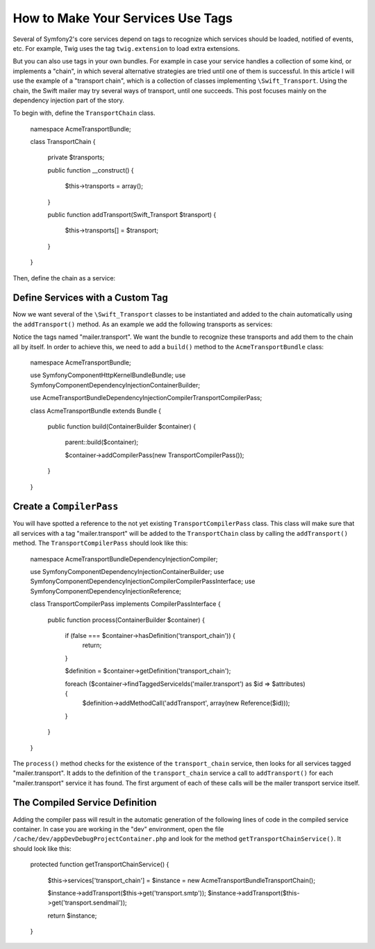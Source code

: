 How to Make Your Services Use Tags
==================================

Several of Symfony2's core services depend on tags to recognize which services 
should be loaded, notified of events, etc. For example, Twig uses the tag 
``twig.extension`` to load extra extensions.

But you can also use tags in your own bundles. For example in case your service  
handles a collection of some kind, or implements a "chain", in which several alternative 
strategies are tried until one of them is successful. In this article I will use the example 
of a "transport chain", which is a collection of classes implementing ``\Swift_Transport``. 
Using the chain, the Swift mailer may try several ways of transport, until one succeeds. 
This post focuses mainly on the dependency injection part of the story.

To begin with, define the ``TransportChain`` class.

    namespace Acme\TransportBundle;
    
    class TransportChain
    {
        private $transports;
    
        public function __construct()
        {
            $this->transports = array();
        }
    
        public function addTransport(\Swift_Transport  $transport)
        {
            $this->transports[] = $transport;
        }
    }

Then, define the chain as a service:

.. configuration-block::

    .. code-block:: yaml

        # src/Acme/TransportBundle/Resources/config/services.yml
        parameters:
            transport_chain.class: Acme\TransportBundle\TransportChain
        
        services:
            transport_chain:
                class: %transport_chain.class%

    .. code-block:: xml

        <!-- src/Acme/TransportBundle/Resources/config/services.xml -->

        <parameters>
            <parameter key="transport_chain.class">Acme\TransportBundle\TransportChain</parameter>
        </parameters>
    
        <services>
            <service id="transport_chain" class="%transport_chain.class%" />
        </services>
        
    .. code-block:: php
    
        // src/Acme/TransportBundle/Resources/config/services.php
        use Symfony\Component\DependencyInjection\Definition;
        
        $container->setParameter('transport_chain.class', 'Acme\TransportBundle\TransportChain');
        
        $container->setDefinition('transport_chain', new Definition('%transport_chain.class'));

Define Services with a Custom Tag
---------------------------------

Now we want several of the ``\Swift_Transport`` classes to be instantiated and added to the chain 
automatically using the ``addTransport()`` method. As an example we add the following transports 
as services:

.. configuration-block::

    .. code-block:: yaml
    
        services:
            transport.smtp:
                class: \Swift_SmtpTransport
                arguments:
                    - %mailer_host%
                tags:
                    -  { name: mailer.transport }
            transport.sendmail:
                class: \Swift_SendmailTransport
                tags:
                    -  { name: mailer.transport }
    
    .. code-block:: xml

        <service id="transport.smtp" class="\Swift_SmtpTransport">
            <argument>%mailer_host%</argument>
            <tag name="mailer.transport" />
        </service>
    
        <service id="transport.sendmail" class="\Swift_SendmailTransport">
            <tag name="mailer.transport" />
        </service>
        
    .. code-block:: php
    
        // src/Acme/TransportBundle/Resources/config/services.php
        use Symfony\Component\DependencyInjection\Definition;
        
        $definitionSmtp = new Definition('\Swift_SmtpTransport', array('%mailer_host%'));
        $definitionSmtp->addTag('mailer.transport');
        $container->setDefinition('transport.smtp', $definitionSmtp);
        
        $definitionSendmail = new Definition('\Swift_SendmailTransport');
        $definitionSendmail->addTag('mailer.transport');
        $container->setDefinition('transport.sendmail', $definitionSendmail);

Notice the tags named "mailer.transport". We want the bundle to recognize these transports 
and add them to the chain all by itself. In order to achieve this, we need to 
add a ``build()`` method to the ``AcmeTransportBundle`` class:

    namespace Acme\TransportBundle;
    
    use Symfony\Component\HttpKernel\Bundle\Bundle;
    use Symfony\Component\DependencyInjection\ContainerBuilder;
    
    use Acme\TransportBundle\DependencyInjection\Compiler\TransportCompilerPass;
    
    class AcmeTransportBundle extends Bundle
    {
        public function build(ContainerBuilder $container)
        {
            parent::build($container);
    
            $container->addCompilerPass(new TransportCompilerPass());
        }
    }

Create a ``CompilerPass``
-------------------------

You will have spotted a reference to the not yet existing ``TransportCompilerPass`` class. 
This class will make sure that all services with a tag "mailer.transport" will be added to 
the ``TransportChain`` class by calling the ``addTransport()`` method. 
The ``TransportCompilerPass`` should look like this:

    namespace Acme\TransportBundle\DependencyInjection\Compiler;
    
    use Symfony\Component\DependencyInjection\ContainerBuilder;
    use Symfony\Component\DependencyInjection\Compiler\CompilerPassInterface;
    use Symfony\Component\DependencyInjection\Reference;
    
    class TransportCompilerPass implements CompilerPassInterface
    {
        public function process(ContainerBuilder $container)
        {
            if (false === $container->hasDefinition('transport_chain')) {
                return;
            }
    
            $definition = $container->getDefinition('transport_chain');
    
            foreach ($container->findTaggedServiceIds('mailer.transport') as $id => $attributes) {
                $definition->addMethodCall('addTransport', array(new Reference($id)));
            }
        }
    }

The ``process()`` method checks for the existence of the ``transport_chain`` service, 
then looks for all services tagged "mailer.transport". It adds to the definition of the 
``transport_chain`` service a call to ``addTransport()`` for each "mailer.transport" service 
it has found. The first argument of each of these calls will be the mailer transport service itself.

The Compiled Service Definition
-------------------------------

Adding the compiler pass will result in the automatic generation of the following lines of code 
in the compiled service container. In case you are working in the "dev" environment, open the file 
``/cache/dev/appDevDebugProjectContainer.php`` and look for the method ``getTransportChainService()``.
It should look like this:

    protected function getTransportChainService()
    {
        $this->services['transport_chain'] = $instance = new \Acme\TransportBundle\TransportChain();

        $instance->addTransport($this->get('transport.smtp'));
        $instance->addTransport($this->get('transport.sendmail'));

        return $instance;
    }
